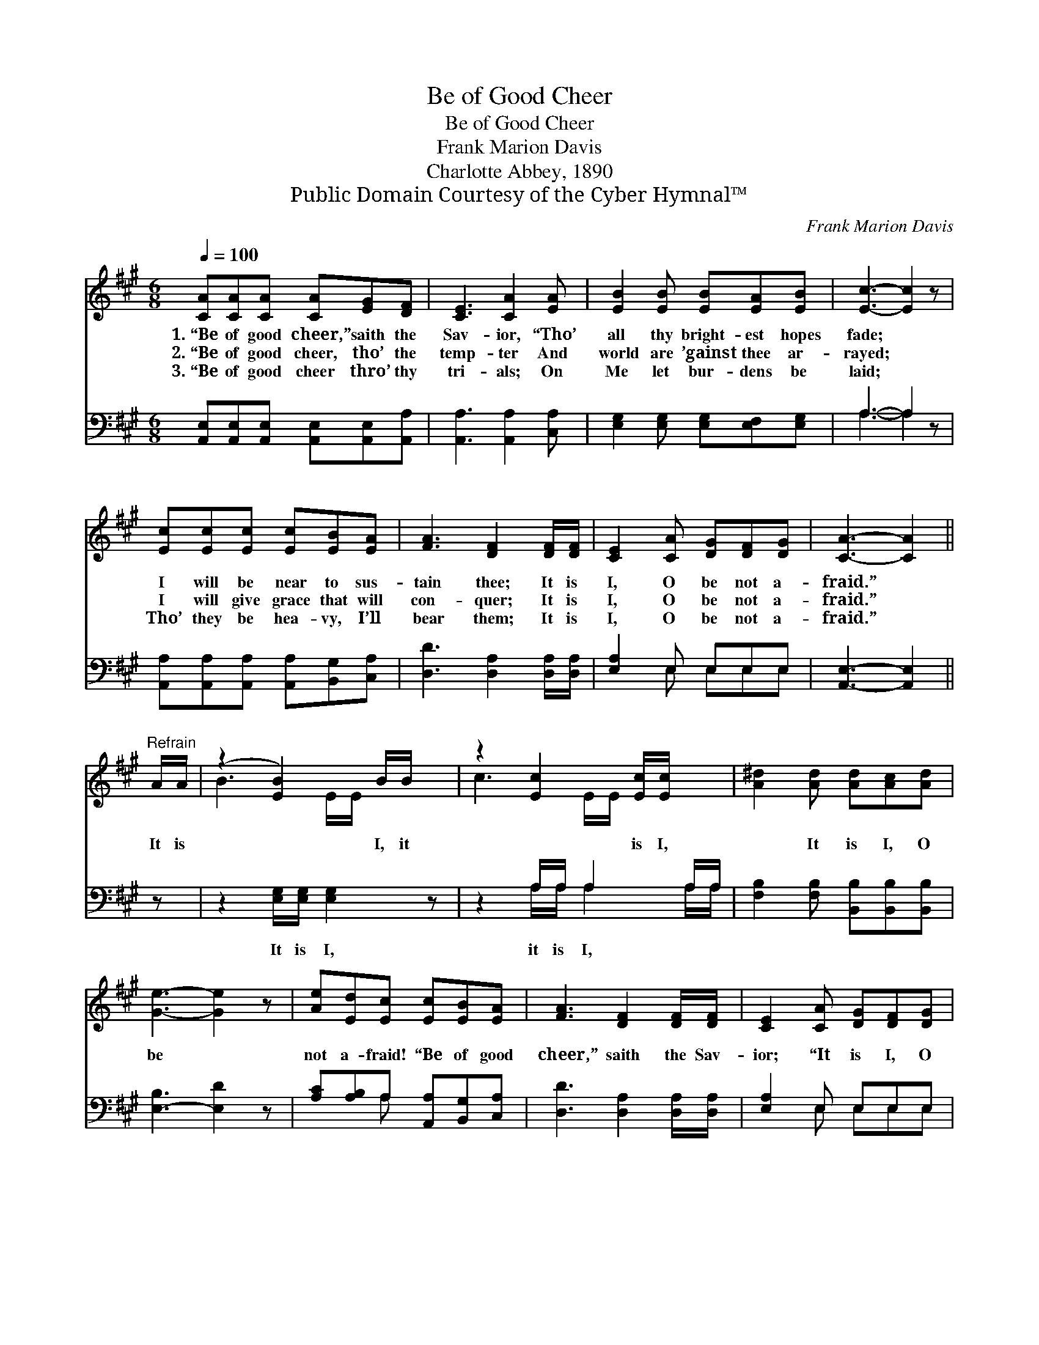 X:1
T:Be of Good Cheer
T:Be of Good Cheer
T:Frank Marion Davis
T:Charlotte Abbey, 1890
T:Public Domain Courtesy of the Cyber Hymnal™
C:Frank Marion Davis
Z:Public Domain
Z:Courtesy of the Cyber Hymnal™
%%score ( 1 2 ) ( 3 4 )
L:1/8
Q:1/4=100
M:6/8
K:A
V:1 treble 
V:2 treble 
V:3 bass 
V:4 bass 
V:1
 [CA][CA][CA] [CA][EG][DF] | [CE]3 [CA]2 [EA] | [EB]2 [EB] [EB][EA][EB] | [Ec]3- [Ec]2 z | %4
w: 1.~“Be of good cheer,” saith the|Sav- ior, “Tho’|all thy bright- est hopes|fade; *|
w: 2.~“Be of good cheer, tho’ the|temp- ter And|world are ’gainst thee ar-|rayed; *|
w: 3.~“Be of good cheer thro’ thy|tri- als; On|Me let bur- dens be|laid; *|
 [Ec][Ec][Ec] [Ec][EB][EA] | [FA]3 [DF]2 [DF]/[DF]/ | [CE]2 [CA] [DG][DF][DG] | [CA]3- [CA]2 || %8
w: I will be near to sus-|tain thee; It is|I, O be not a-|fraid.” *|
w: I will give grace that will|con- quer; It is|I, O be not a-|fraid.” *|
w: Tho’ they be hea- vy, I’ll|bear them; It is|I, O be not a-|fraid.” *|
"^Refrain" A/A/ | (z2 [EB]2) B/B/ x | z2 [Ec]2 [Ec]/[Ec]/ x | [A^d]2 [Ad] [Ad][Ac][Ad] | %12
w: ||||
w: It is|* I, it|* is I,|* It is I, O|
w: ||||
 [Ge]3- [Ge]2 z | [Ae][Ed][Ec] [Ec][EB][EA] | [FA]3 [DF]2 [DF]/[DF]/ | [CE]2 [CA] [DG][DF][DG] | %16
w: ||||
w: be *|not a- fraid! “Be of good|cheer,” saith the Sav-|ior; “It is I, O|
w: ||||
 [CA]3- [CA]2 z |] %17
w: |
w: be *|
w: |
V:2
 x6 | x6 | x6 | x6 | x6 | x6 | x6 | x5 || x | B3- E/E/ x2 | c3- E/E/ x2 | x6 | x6 | x6 | x6 | x6 | %16
 x6 |] %17
V:3
 [A,,E,][A,,E,][A,,E,] [A,,E,][A,,E,][A,,A,] | [A,,A,]3 [A,,A,]2 [C,A,] | %2
w: ~ ~ ~ ~ ~ ~|~ ~ ~|
 [E,G,]2 [E,G,] [E,G,][E,F,][E,G,] | A,3- A,2 z | [A,,A,][A,,A,][A,,A,] [A,,A,][B,,G,][C,A,] | %5
w: ~ ~ ~ ~ ~|~ *|~ ~ ~ ~ ~ ~|
 [D,D]3 [D,A,]2 [D,A,]/[D,A,]/ | [E,A,]2 E, E,E,E, | [A,,E,]3- [A,,E,]2 || z | %9
w: ~ ~ ~ ~|~ ~ ~ ~ ~|~ *||
 z2 [E,G,]/[E,G,]/ [E,G,]2 z | z2 A,/A,/ A,2 A,/A,/ | [F,B,]2 [F,B,] [B,,B,][B,,B,][B,,B,] | %12
w: It is I,|it is I, * *||
 [E,-B,]3 [E,D]2 z | [A,C][A,B,]A, [A,,A,][B,,G,][C,A,] | [D,D]3 [D,A,]2 [D,A,]/[D,A,]/ | %15
w: |||
 [E,A,]2 E, E,E,E, | [A,,E,]3- [A,,E,]2 z |] %17
w: ||
V:4
 x6 | x6 | x6 | A,3- A,2 x | x6 | x6 | x2 E, E,E,E, | x5 || x | x6 | x2 A,/A,/ A,2 A,/A,/ | x6 | %12
 x6 | x2 A, x3 | x6 | x2 E, E,E,E, | x6 |] %17


